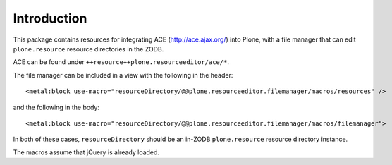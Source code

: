 Introduction
============

This package contains resources for integrating ACE (http://ace.ajax.org/) into
Plone, with a file manager that can edit ``plone.resource`` resource directories
in the ZODB.

ACE can be found under ``++resource++plone.resourceeditor/ace/*``.

The file manager can be included in a view with the following in the header::

    <metal:block use-macro="resourceDirectory/@@plone.resourceeditor.filemanager/macros/resources" />

and the following in the body::

    <metal:block use-macro="resourceDirectory/@@plone.resourceeditor.filemanager/macros/filemanager">

In both of these cases, ``resourceDirectory`` should be an in-ZODB
``plone.resource`` resource directory instance.

The macros assume that jQuery is already loaded.
